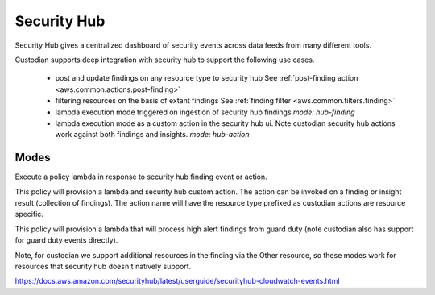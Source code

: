 Security Hub
------------

Security Hub gives a centralized dashboard of security events across data feeds from many different
tools.

Custodian supports deep integration with security hub to support the following use cases.

 - post and update findings on any resource type to security hub
   See :ref:`post-finding action <aws.common.actions.post-finding>`

 - filtering resources on the basis of extant findings
   See :ref:`finding filter <aws.common.filters.finding>`

 - lambda execution mode triggered on ingestion of security hub findings
   `mode: hub-finding`

 - lambda execution mode as a custom action in the security hub ui. Note custodian
   security hub actions work against both findings and insights.
   `mode: hub-action`


Modes
+++++

Execute a policy lambda in response to security hub finding event or action.

.. example:

This policy will provision a lambda and security hub custom action.
The action can be invoked on a finding or insight result (collection
of findings). The action name will have the resource type prefixed as
custodian actions are resource specific.

.. code-block: yaml

   policy:
     - name: remediate
       resource: aws.ec2
       mode:
         type: hub-action
         role: MyRole
       actions:
        - snapshot
        - type: set-instance-profile
          name: null
        - stop

.. example:

This policy will provision a lambda that will process high alert findings from
guard duty (note custodian also has support for guard duty events directly).

.. code-block: yaml

   policy:
     - name: remediate
       resource: aws.iam
       mode:
         type: hub-finding
	 role: MyRole
       filters:
         - type: event
           key: detail.findings[].ProductFields.aws/securityhub/ProductName
           value: GuardDuty
         - type: event
           key: detail.findings[].ProductFields.aws/securityhub/ProductName
           value: GuardDuty
       actions:
         - remove-keys

Note, for custodian we support additional resources in the finding via the Other resource,
so these modes work for resources that security hub doesn't natively support.

https://docs.aws.amazon.com/securityhub/latest/userguide/securityhub-cloudwatch-events.html



